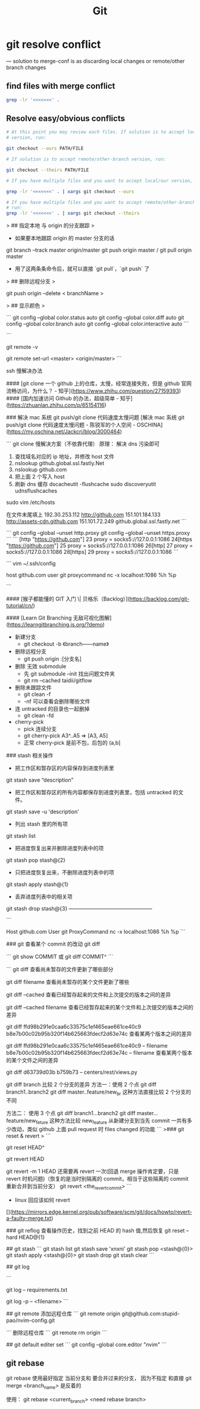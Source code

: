 #+TITLE: Git

* git resolve conflict
--- solution to merge-conf is as discarding local changes or remote/other
     branch changes
** find files with merge conflict
#+BEGIN_SRC bash
grep -lr '<<<<<<<' .
#+END_SRC
** Resolve easy/obvious conflicts
#+BEGIN_SRC bash
# At this point you may review each files. If solution is to accept local/our
# version, run:

git checkout --ours PATH/FILE

# If solution is to accept remote/other-branch version, run:

git checkout --theirs PATH/FILE

# If you have multiple files and you want to accept local/our version, run:

grep -lr '<<<<<<<' . | xargs git checkout --ours

# If you have multiple files and you want to accept remote/other-branch version,
# run:
grep -lr '<<<<<<<' . | xargs git checkout --theirs

#+END_SRC





# git 命令



> ## 指定本地 与 origin 的分支跟踪
> 

- 如果要本地跟踪 origin 的 master 分支的话


    git branch --track master origin/master
    git push origin master / git pull origin master
        
    
- 用了这两条条命令后，就可以直接 `git pull`，`git push` 了

> ## 删除远程分支
> 

git push origin --delete < branchName >


> ## 显示颜色
> 

```
git config --global color.status auto
git config --global color.diff auto
git config --global color.branch auto
git config --global color.interactive auto
```


```
# 查看远程源
git remote -v
# 更改远程源
git remote set-url <master> <origin/master>
```

ssh 慢解决办法

#### [git clone 一个 github 上的仓库，太慢，经常连接失败，但是 github 官网流畅访问，为什么？ - 知乎](https://www.zhihu.com/question/27159393)
#### [国内加速访问 Github 的办法，超级简单 - 知乎](https://zhuanlan.zhihu.com/p/65154116)

### 解决 mac 系统 git push/git clone 代码速度太慢问题
[解决 mac 系统 git push/git clone 代码速度太慢问题 - 陈锐军的个人空间 - OSCHINA](https://my.oschina.net/Jackcrj/blog/3000464)

```
git clone 慢解决方案（不依靠代理）
原理： 解决 dns 污染即可
1. 查找域名对应的 ip 地址，并修改 host 文件
2. nslookup github.global.ssl.fastly.Net
3. nslookup github.com
4. 把上面 2 个写入 host
5. 刷新 dns 缓存 
    dscacheutit -flushcache sudo discoveryutit udnsflushcaches


sudo vim /etc/hosts
# /private/etc/hosts

在文件末尾填上
192.30.253.112 http://github.com
151.101.184.133 http://assets-cdn.github.com
151.101.72.249 github.global.ssl.fastly.net
```


```
git config --global --unset http.proxy
git config --global --unset https.proxy
```
```
[http "https://github.com"]
  23  proxy = socks5://127.0.0.1:1086
  24[https "https://github.com"]
  25  proxy = socks5://127.0.0.1:1086
  26[http]
  27  proxy = socks5://127.0.0.1:1086
  28[https]
  29  proxy = socks5://127.0.0.1:1086
```

```
vim ~/.ssh/config

host github.com
     user git
     proxycommand nc -x localhost:1086 %h %p

```


#### [猴子都能懂的 GIT 入门 \| 贝格乐（Backlog）](https://backlog.com/git-tutorial/cn/)

#### [Learn Git Branching 无敌可视化图解](https://learngitbranching.js.org/?demo)



- 新建分支
    - git checkout -b 《branch——name》

- 删除远程分支
    - git push origin :[分支名]

- 删除 无效 submodule
    - 先 git submodule --init 找出问题文件夹
    - git rm --cached taidii/gitflow    
    
- 删除未跟踪文件
   - git clean -f
   - -nf 可以查看会删除哪些文件    

- 连 untracked 的目录也一起删掉
  - git clean -fd
  
- cherry-pick
    - pick 连续分支
    - git cherry-pick A3^..A5  => [A3, A5]
    - 正常 cherry-pick 是前不包，后包的 (a,b]

### stash 相关操作

- 把工作区和暂存区的内容保存到进度列表里
 

    git stash save “description”

- 把工作区和暂存区的所有内容都保存到进度列表里，包括 untracked 的文件。


    git stash save -u 'description'

- 列出 stash 里的所有项


    git stash list

- 把进度恢复出来并删除进度列表中的项


    git stash pop stash@{2}

- 只把进度恢复出来，不删除进度列表中的项


    git stash apply stash@{1}

- 丢弃进度列表中的相关项


    git stash drop stash@{3}
 ———————————————— 

```

Host github.com
     User git
     ProxyCommand nc -x localhost:1086 %h %p
```

### git 查看某个 commit 的改动  git diff

```
git show COMMIT
或
git diff COMMIT^
```

```
git diff                                       查看尚未暂存的文件更新了哪些部分

git diff filename 查看尚未暂存的某个文件更新了哪些

git diff –cached                    查看已经暂存起来的文件和上次提交的版本之间的差异

git diff –cached filename 查看已经暂存起来的某个文件和上次提交的版本之间的差异

git diff ffd98b291e0caa6c33575c1ef465eae661ce40c9 b8e7b00c02b95b320f14b625663fdecf2d63e74c 查看某两个版本之间的差异

git diff ffd98b291e0caa6c33575c1ef465eae661ce40c9 --  filename b8e7b00c02b95b320f14b625663fdecf2d63e74c -- filename 查看某两个版本的某个文件之间的差异

 git diff d63739d03b b759b73 -- centers/rest/views.py
 
 
 git diff branch  比较 2 个分支的差异
 方法一：使用 2 个点
 git diff branch1..branch2
 git diff master..feature/new_br
 这种方法直接比较 2 个分支的不同
 
 方法二： 使用 3 个点
 git diff branch1...branch2
 git diff master...feature/new_feture
 这种方法比较 new_feature 从新建分支到当先 commit 一共有多少改动，类似 github 上面 pull request 时 files changed 的功能
```
>### git reset & revert
>
```
# 回退一个 commit
git reset HEAD^

# 回退一个已经提交的 commit
git revert HEAD

# 回退一个已经提交的 merge
git revert -m 1 HEAD
还需要再 revert 一次(回退 merge 操作肯定要，只是 revert 时机问题)（恢复的是当时别隔离的 commit，相当于这些隔离的 commit 重新合并到当前分支）
git revert <the_revert_commit>
```
- linux 回应该如何 revert

[](https://mirrors.edge.kernel.org/pub/software/scm/git/docs/howto/revert-a-faulty-merge.txt)

### git reflog
查看操作历史，找到之前 HEAD 的 hash 值,然后恢复
git reset --hard HEAD@{1}

## git stash
```
git stash list
git stash save 'xnxni'
git stash pop <stash@{0}>
git stash apply <stash@{0}>
git stash drop 
git stash clear
```

## git log

```
# 查看某个文件的变更记录 commit， 文件删除了也能用
git log -- requirements.txt

git log -p -- <filename>
```

## git remote
添加远程仓库
```
git remote 
origin git@github.com:stupid-pao/nvim-config.git

```
删除远程仓库
```
git remote rm origin
```

## git default editer  set
```
git config --global core.editor "nvim"
```

** git rebase
git rebase 使用最好指定 当前分支和 要合并过来的分支， 因为不指定 和直接 git merge <branch_name> 是反着的

使用：
git rebase <current_branch> <need rebase branch>

